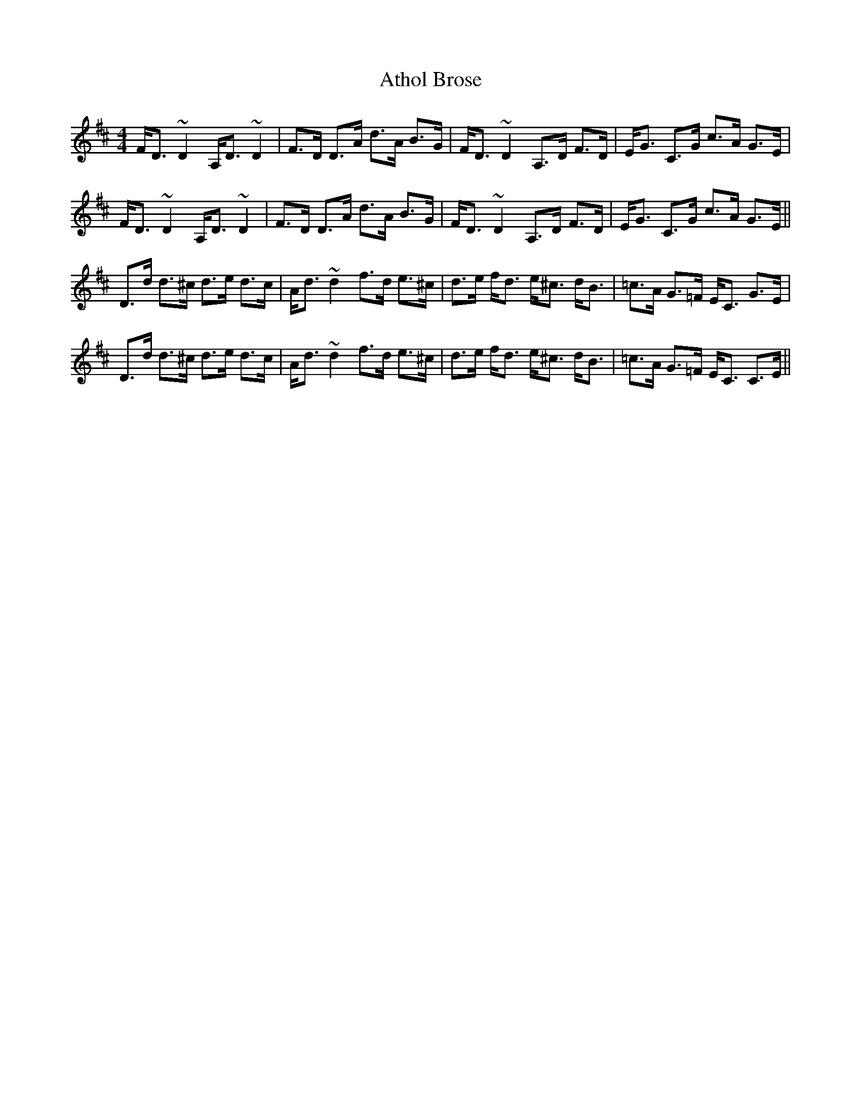 X: 2094
T: Athol Brose
R: strathspey
M: 4/4
K: Dmajor
F<D ~D2 A,<D ~D2|F>D D>A d>A B>G|F<D ~D2 A,>D F>D|E<G C>G c>A G>E|
F<D ~D2 A,<D ~D2|F>D D>A d>A B>G|F<D ~D2 A,>D F>D|E<G C>G c>A G>E||
D>d d>^c d>e d>c|A<d ~d2 f>d e>^c|d>e f<d e<^c d<B|=c>A G>=F E<C G>E|
D>d d>^c d>e d>c|A<d ~d2 f>d e>^c|d>e f<d e<^c d<B|=c>A G>=F E<C C>E||

